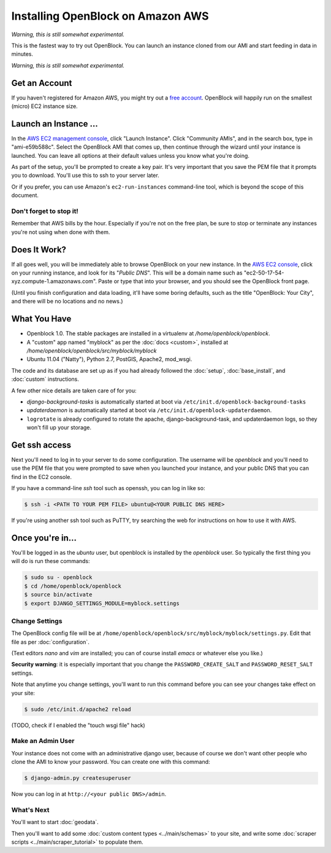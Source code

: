 =========================================
Installing OpenBlock on Amazon AWS
=========================================

*Warning, this is still somewhat experimental.*

This is the fastest way to try out OpenBlock.
You can launch an instance cloned from our AMI and start
feeding in data in minutes.

*Warning, this is still somewhat experimental.*

Get an Account
==============

If you haven't registered for Amazon AWS, you might try out a
`free account <https://aws.amazon.com/free/>`_.
OpenBlock will happily run on the smallest (micro) EC2 instance size.

Launch an Instance ...
=======================

In the `AWS EC2 management console <https://console.aws.amazon.com/ec2/>`_,
click "Launch Instance". Click "Community AMIs", and in the search box, type in
"ami-e59b588c".  Select the OpenBlock AMI that comes up, then continue
through the wizard until your instance is launched. You can leave all
options at their default values unless you know what you're doing.


As part of the setup, you'll be prompted to create a key pair.  It's
very important that you save the PEM file that it prompts you to
download.  You'll use this to ssh to your server later.

Or if you prefer, you can use Amazon's ``ec2-run-instances``
command-line tool, which is beyond the scope of this document.

Don't forget to stop it!
------------------------

Remember that AWS bills by the hour.  Especially if you're not on the
free plan, be sure to stop or terminate any instances you're not using
when done with them.

Does It Work?
=============

If all goes well, you will be immediately able to browse OpenBlock on
your new instance.  In the `AWS EC2 console <https://console.aws.amazon.com/ec2/>`_,
click on your running instance, and look for its "`Public DNS`".  This
will be a domain name such as
"ec2-50-17-54-xyz.compute-1.amazonaws.com".  Paste or type that into
your browser, and you should see the OpenBlock front page.

(Until you finish configuration and data loading, it'll have some
boring defaults, such as the title "OpenBlock: Your City", and there
will be no locations and no news.)


What You Have
=============

* Openblock 1.0.  The stable packages are installed in a virtualenv at
  `/home/openblock/openblock`.

* A "custom" app named "myblock" as per the :doc:`docs <custom>`,
  installed at `/home/openblock/openblock/src/myblock/myblock`

* Ubuntu 11.04 ("Natty"), Python 2.7, PostGIS, Apache2, mod_wsgi.

The code and its database are set up as if you had already followed
the :doc:`setup`, :doc:`base_install`, and :doc:`custom` instructions.

A few other nice details are taken care of for you:

* `django-background-tasks` is automatically started at boot via
  ``/etc/init.d/openblock-background-tasks``

* `updaterdaemon` is automatically started at boot via
  ``/etc/init.d/openblock-updaterdaemon``.

* ``logrotate`` is already configured to rotate the apache,
  django-background-task, and updaterdaemon logs, so they won't fill
  up your storage.

Get ssh access
===============

Next you'll need to log in to your server to do some configuration.
The username will be `openblock` and you'll need to use the PEM file
that you were prompted to save when you launched your instance,
and your public DNS that you can find in the EC2 console.

If you have a command-line `ssh` tool such as openssh, you can log in
like so:

.. code-block:: bash

 $ ssh -i <PATH TO YOUR PEM FILE> ubuntu@<YOUR PUBLIC DNS HERE>

If you're using another ssh tool such as PuTTY, try searching the web
for instructions on how to use it with AWS.


Once you're in...
=================

You'll be logged in as the `ubuntu` user, but openblock is installed
by the `openblock` user. So typically the first thing you will do is
run these commands:

.. code-block:: bash

 $ sudo su - openblock
 $ cd /home/openblock/openblock
 $ source bin/activate
 $ export DJANGO_SETTINGS_MODULE=myblock.settings


Change Settings
----------------

The OpenBlock config file will be at
``/home/openblock/openblock/src/myblock/myblock/settings.py``.
Edit that file as per :doc:`configuration`.

(Text editors `nano` and `vim` are installed; you can of course
install `emacs` or whatever else you like.)

**Security warning**: it is especially important that you change the
``PASSWORD_CREATE_SALT`` and ``PASSWORD_RESET_SALT`` settings.

Note that anytime you change settings, you'll want to run this command
before you can see your changes take effect on your site:

.. code-block:: bash

  $ sudo /etc/init.d/apache2 reload

(TODO, check if I enabled the "touch wsgi file" hack)

Make an Admin User
--------------------

Your instance does not come with an administrative django user,
because of course we don't want other people who clone the AMI to know
your password.  You can create one with this command:

.. code-block:: bash

 $ django-admin.py createsuperuser

Now you can log in at ``http://<your public DNS>/admin``.

What's Next
-------------

You'll want to start :doc:`geodata`.

Then you'll want to add some
:doc:`custom content types <../main/schemas>` to your site, and write some
:doc:`scraper scripts <../main/scraper_tutorial>` to populate them.
